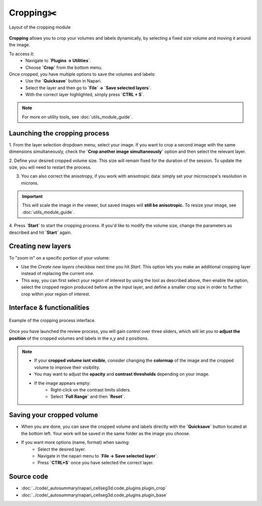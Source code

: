 .. _cropping_module_guide:

Cropping✂️
==========

.. figure:: ../images/plugin_crop.png
    :align: center

    Layout of the cropping module

**Cropping** allows you to crop your volumes and labels dynamically,
by selecting a fixed size volume and moving it around the image.

To access it:
    - Navigate to **`Plugins -> Utilities`**.
    - Choose **`Crop`** from the bottom menu.

Once cropped, you have multiple options to save the volumes and labels:
    - Use the **`Quicksave`** button in Napari.
    - Select the layer and then go to **`File` -> `Save selected layers`**. 
    - With the correct layer highlighted, simply press **`CTRL + S`**.

.. Note::
    For more on utility tools, see :doc:`utils_module_guide`.

Launching the cropping process
------------------------------
1. From the layer selection dropdown menu, select your image. If you want to crop a second image with the same dimensions simultaneously,
check the **`Crop another image simultaneously`** option and then select the relevant layer. 

2. Define your desired cropped volume size. This size will remain fixed for the duration of the session. 
To update the size, you will need to restart the process.

3. You can also correct the anisotropy, if you work with anisotropic data: simply set your microscope's resolution in microns.

.. important::
    This will scale the image in the viewer, but saved images will **still be anisotropic.** To resize your image, see :doc:`utils_module_guide`.

4. Press **`Start`** to start the cropping process.
If you'd like to modify the volume size, change the parameters as described and hit **`Start`** again.

Creating new layers
-------------------
To "zoom in" on a specific portion of your volume:

- Use the `Create new layers` checkbox next time you hit `Start`. This option lets you make an additional cropping layer instead of replacing the current one.

- This way, you can first select your region of interest by using the tool as described above, then enable the option, select the cropped region produced before as the input layer, and define a smaller crop size in order to further crop within your region of interest.

Interface & functionalities
---------------------------

.. figure:: ../images/cropping_process_example.png
    :align: center

    Example of the cropping process interface.

Once you have launched the review process, you will gain control over three sliders, which will let
you to **adjust the position** of the cropped volumes and labels in the x,y and z positions.

.. note::
    * If your **cropped volume isnt visible**, consider changing the **colormap** of the image and the cropped
      volume to improve their visibility.
    * You may want to adjust the **opacity** and **contrast thresholds** depending on your image.
    * If the image appears empty: 
        - Right-click on the contrast limits sliders.
        - Select **`Full Range`** and then **`Reset`**.

Saving your cropped volume
--------------------------
- When you are done, you can save the cropped volume and labels directly with the **`Quicksave`** button located at the bottom left. Your work will be saved in the same folder as the image you choose.

- If you want more options (name, format) when saving:
    - Select the desired layer.
    - Navigate in the napari menu to **`File -> Save selected layer`**.
    - Press **`CTRL+S`** once you have selected the correct layer.


Source code
-------------------------------------------------

* :doc:`../code/_autosummary/napari_cellseg3d.code_plugins.plugin_crop`
* :doc:`../code/_autosummary/napari_cellseg3d.code_plugins.plugin_base`
